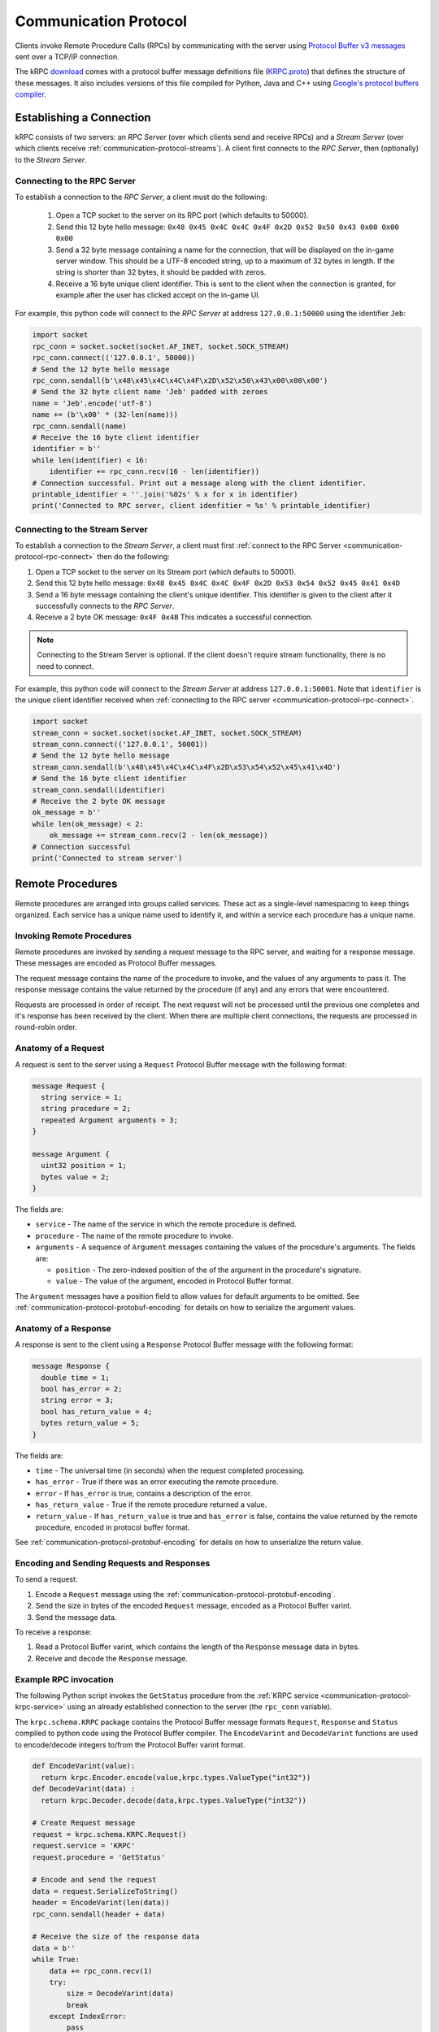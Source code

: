 .. _communication-protocol:

Communication Protocol
======================

Clients invoke Remote Procedure Calls (RPCs) by communicating with the server
using `Protocol Buffer v3 messages
<https://developers.google.com/protocol-buffers/docs/proto>`_ sent over a TCP/IP
connection.

The kRPC `download <https://github.com/djungelorm/krpc/releases>`_ comes with a
protocol buffer message definitions file (`KRPC.proto
<https://github.com/djungelorm/krpc/blob/latest-version/src/kRPC/Schema/KRPC.proto>`_)
that defines the structure of these messages. It also includes versions of this
file compiled for Python, Java and C++ using `Google's protocol buffers compiler
<https://github.com/google/protobuf>`_.

Establishing a Connection
-------------------------

kRPC consists of two servers: an *RPC Server* (over which clients send and
receive RPCs) and a *Stream Server* (over which clients receive
:ref:`communication-protocol-streams`). A client first connects to the *RPC
Server*, then (optionally) to the *Stream Server*.

.. _communication-protocol-rpc-connect:

Connecting to the RPC Server
^^^^^^^^^^^^^^^^^^^^^^^^^^^^

To establish a connection to the *RPC Server*, a client must do the following:

 1. Open a TCP socket to the server on its RPC port (which defaults to 50000).

 2. Send this 12 byte hello message:
    ``0x48 0x45 0x4C 0x4C 0x4F 0x2D 0x52 0x50 0x43 0x00 0x00 0x00``

 3. Send a 32 byte message containing a name for the connection, that will be
    displayed on the in-game server window. This should be a UTF-8 encoded
    string, up to a maximum of 32 bytes in length. If the string is shorter than
    32 bytes, it should be padded with zeros.

 4. Receive a 16 byte unique client identifier. This is sent to the client when
    the connection is granted, for example after the user has clicked accept on
    the in-game UI.

For example, this python code will connect to the *RPC Server* at address
``127.0.0.1:50000`` using the identifier ``Jeb``:

.. code-block:: python

   import socket
   rpc_conn = socket.socket(socket.AF_INET, socket.SOCK_STREAM)
   rpc_conn.connect(('127.0.0.1', 50000))
   # Send the 12 byte hello message
   rpc_conn.sendall(b'\x48\x45\x4C\x4C\x4F\x2D\x52\x50\x43\x00\x00\x00')
   # Send the 32 byte client name 'Jeb' padded with zeroes
   name = 'Jeb'.encode('utf-8')
   name += (b'\x00' * (32-len(name)))
   rpc_conn.sendall(name)
   # Receive the 16 byte client identifier
   identifier = b''
   while len(identifier) < 16:
       identifier += rpc_conn.recv(16 - len(identifier))
   # Connection successful. Print out a message along with the client identifier.
   printable_identifier = ''.join('%02s' % x for x in identifier)
   print('Connected to RPC server, client idenfitier = %s' % printable_identifier)

Connecting to the Stream Server
^^^^^^^^^^^^^^^^^^^^^^^^^^^^^^^

To establish a connection to the *Stream Server*, a client must first
:ref:`connect to the RPC Server <communication-protocol-rpc-connect>` then do
the following:

1. Open a TCP socket to the server on its Stream port (which defaults to 50001).

2. Send this 12 byte hello message:
   ``0x48 0x45 0x4C 0x4C 0x4F 0x2D 0x53 0x54 0x52 0x45 0x41 0x4D``

3. Send a 16 byte message containing the client's unique identifier. This
   identifier is given to the client after it successfully connects to the *RPC
   Server*.

4. Receive a 2 byte OK message: ``0x4F 0x4B`` This indicates a successful
   connection.

.. note:: Connecting to the Stream Server is optional. If the client doesn't
          require stream functionality, there is no need to connect.

For example, this python code will connect to the *Stream Server* at address
``127.0.0.1:50001``. Note that ``identifier`` is the unique client identifier
received when :ref:`connecting to the RPC server
<communication-protocol-rpc-connect>`.

.. code-block:: python

   import socket
   stream_conn = socket.socket(socket.AF_INET, socket.SOCK_STREAM)
   stream_conn.connect(('127.0.0.1', 50001))
   # Send the 12 byte hello message
   stream_conn.sendall(b'\x48\x45\x4C\x4C\x4F\x2D\x53\x54\x52\x45\x41\x4D')
   # Send the 16 byte client identifier
   stream_conn.sendall(identifier)
   # Receive the 2 byte OK message
   ok_message = b''
   while len(ok_message) < 2:
       ok_message += stream_conn.recv(2 - len(ok_message))
   # Connection successful
   print('Connected to stream server')

Remote Procedures
-----------------

Remote procedures are arranged into groups called services. These act as a
single-level namespacing to keep things organized. Each service has a unique
name used to identify it, and within a service each procedure has a unique name.

Invoking Remote Procedures
^^^^^^^^^^^^^^^^^^^^^^^^^^

Remote procedures are invoked by sending a request message to the RPC server,
and waiting for a response message. These messages are encoded as Protocol
Buffer messages.

The request message contains the name of the procedure to invoke, and the values
of any arguments to pass it. The response message contains the value returned by
the procedure (if any) and any errors that were encountered.

Requests are processed in order of receipt. The next request will not be
processed until the previous one completes and it's response has been received
by the client. When there are multiple client connections, the requests are
processed in round-robin order.

.. _communication-protocol-anatomy-of-a-request:

Anatomy of a Request
^^^^^^^^^^^^^^^^^^^^

A request is sent to the server using a ``Request`` Protocol Buffer message with
the following format:

.. code-block:: protobuf

   message Request {
     string service = 1;
     string procedure = 2;
     repeated Argument arguments = 3;
   }

   message Argument {
     uint32 position = 1;
     bytes value = 2;
   }

The fields are:

* ``service`` - The name of the service in which the remote procedure is defined.

* ``procedure`` - The name of the remote procedure to invoke.

* ``arguments`` - A sequence of ``Argument`` messages containing the values of the procedure's
  arguments. The fields are:

  * ``position`` - The zero-indexed position of the of the argument in the procedure's
    signature.

  * ``value`` - The value of the argument, encoded in Protocol Buffer format.

The ``Argument`` messages have a position field to allow values for default
arguments to be omitted. See :ref:`communication-protocol-protobuf-encoding` for
details on how to serialize the argument values.

.. _communication-protocol-anatomy-of-a-response:

Anatomy of a Response
^^^^^^^^^^^^^^^^^^^^^

A response is sent to the client using a ``Response`` Protocol Buffer message
with the following format:

.. code-block:: protobuf

   message Response {
     double time = 1;
     bool has_error = 2;
     string error = 3;
     bool has_return_value = 4;
     bytes return_value = 5;
   }

The fields are:

* ``time`` - The universal time (in seconds) when the request completed
  processing.

* ``has_error`` - True if there was an error executing the remote procedure.

* ``error`` - If ``has_error`` is true, contains a description of the error.

* ``has_return_value`` - True if the remote procedure returned a value.

* ``return_value`` - If ``has_return_value`` is true and ``has_error`` is false,
  contains the value returned by the remote procedure, encoded in protocol
  buffer format.

See :ref:`communication-protocol-protobuf-encoding` for details on how to
unserialize the return value.

Encoding and Sending Requests and Responses
^^^^^^^^^^^^^^^^^^^^^^^^^^^^^^^^^^^^^^^^^^^

To send a request:

1. Encode a ``Request`` message using the
   :ref:`communication-protocol-protobuf-encoding`.

2. Send the size in bytes of the encoded ``Request`` message, encoded as a
   Protocol Buffer varint.

3. Send the message data.

To receive a response:

1. Read a Protocol Buffer varint, which contains the length of the ``Response``
   message data in bytes.

2. Receive and decode the ``Response`` message.

Example RPC invocation
^^^^^^^^^^^^^^^^^^^^^^

The following Python script invokes the ``GetStatus`` procedure from the
:ref:`KRPC service <communication-protocol-krpc-service>` using an already
established connection to the server (the ``rpc_conn`` variable).

The ``krpc.schema.KRPC`` package contains the Protocol Buffer message formats
``Request``, ``Response`` and ``Status`` compiled to python code using the
Protocol Buffer compiler. The ``EncodeVarint`` and ``DecodeVarint`` functions
are used to encode/decode integers to/from the Protocol Buffer varint
format.

.. code-block:: python

   def EncodeVarint(value):
     return krpc.Encoder.encode(value,krpc.types.ValueType("int32"))
   def DecodeVarint(data) :
     return krpc.Decoder.decode(data,krpc.types.ValueType("int32"))

   # Create Request message
   request = krpc.schema.KRPC.Request()
   request.service = 'KRPC'
   request.procedure = 'GetStatus'

   # Encode and send the request
   data = request.SerializeToString()
   header = EncodeVarint(len(data))
   rpc_conn.sendall(header + data)

   # Receive the size of the response data
   data = b''
   while True:
       data += rpc_conn.recv(1)
       try:
           size = DecodeVarint(data)
           break
       except IndexError:
           pass

   # Receive the response data
   data = b''
   while len(data) < size:
       data += rpc_conn.recv(size - len(data))

   # Decode the response message
   response = krpc.schema.KRPC.Response()
   response.ParseFromString(data)

   # Check for an error response
   if response.has_error:
       print('ERROR:', response.error)

   # Decode the return value as a Status message
   else:
       status = krpc.schema.KRPC.Status()
       assert response.has_return_value
       status.ParseFromString(response.return_value)

       # Print out the version string from the Status message
       print(status.version)

.. _communication-protocol-protobuf-encoding:

Protocol Buffer Encoding
------------------------

Values passed as arguments or received as return values are encoded using the
Protocol Buffer serialization format:

* Documentation for this encoding can be found here:
  https://developers.google.com/protocol-buffers/docs/encoding

* Protocol Buffer serialization libraries are available for C++/Java/Python here:
  http://code.google.com/p/protobuf/downloads/list

* There are implementations available for most popular languages here:
  http://code.google.com/p/protobuf/wiki/ThirdPartyAddOns

.. _communication-protocol-streams:

Streams
-------

Streams allow the client to repeatedly execute a Remote Procedure Call on the
server and receive its results, without needing to repeatedly call the Remote
Procedure Call directly, avoiding the communication overhead that this would
involve.

A stream is created on the server by calling
:ref:`communication-protocol-add-stream` which returns a unique identifier for
the stream. Once a client is finished with a stream, it can remove it from the
server by calling :ref:`communication-protocol-remove-stream` with the stream's
identifier. Streams are automatically removed when the client that created it
disconnects from the server. Streams are local to each client. There is no way
to share a stream between clients.

The results of the RPCs for each stream are sent to the client over the Stream
Server's TCP/IP connection, as repeated *stream messages*. The RPC for each
stream is invoked every `fixed update
<http://docs.unity3d.com/ScriptReference/MonoBehaviour.FixedUpdate.html>`_.

Anatomy of a Stream Message
^^^^^^^^^^^^^^^^^^^^^^^^^^^

A stream message is sent to the client using a ``StreamMessage`` Protocol Buffer
message with the following format:

.. code-block:: protobuf

   message StreamMessage {
     repeated StreamResponse responses = 1;
   }

This message contains a list of ``StreamResponse`` messages, one for each stream
that exists on the server for that client, with the following format:

.. code-block:: protobuf

   message StreamResponse {
     uint32 id = 1;
     Response response = 2;
   }

The fields are:

* ``id`` - The identifier of the stream. This is the value returned by
  :ref:`communication-protocol-add-stream` when the stream is created.

* ``response`` - A ``Response`` message containing the result of the stream's
  RPC. This is identical to the ``Response`` message returned when calling the
  RPC directly. See :ref:`communication-protocol-anatomy-of-a-response` for
  details on the format and contents of this message.

.. _communication-protocol-krpc-service:

KRPC Service
------------

The server provides a service called ``KRPC`` containing procedures that are
used to retrieve information about the server and add/remove streams.

GetStatus
^^^^^^^^^

The ``GetStatus`` procedure returns status information about the server. It
returns a Protocol Buffer message with the format:

.. code-block:: protobuf

   message Status {
     string version = 1;
     uint64 bytes_read = 2;
     uint64 bytes_written = 3;
     float bytes_read_rate = 4;
     float bytes_written_rate = 5;
     uint64 rpcs_executed = 6;
     float rpc_rate = 7;
     bool one_rpc_per_update = 8;
     uint32 max_time_per_update = 9;
     bool adaptive_rate_control = 10;
     bool blocking_recv = 11;
     uint32 recv_timeout = 12;
     float time_per_rpc_update = 13;
     float poll_time_per_rpc_update = 14;
     float exec_time_per_rpc_update = 15;
     uint32 stream_rpcs = 16;
     uint64 stream_rpcs_executed = 17;
     float stream_rpc_rate = 18;
     float time_per_stream_update = 19;
   }

The ``version`` field contains the version string of the server. The remaining
fields contain performance information about the server.

.. _communication-protocol-get-services:

GetServices
^^^^^^^^^^^

The ``GetServices`` procedure returns a Protocol Buffer message containing
information about all of the services and procedures provided by the server. It
also provides type information about each procedure, in the form of
:ref:`attributes <communication-protocol-attributes>`. The format of the message
is:

.. code-block:: protobuf

   message Services {
     repeated Service services = 1;
   }

This contains a single field, which is a list of ``Service`` messages with
information about each service provided by the server. The content of these
``Service`` messages are :ref:`documented below
<communication-protocol-service-description-message>`.

.. _communication-protocol-add-stream:

AddStream
^^^^^^^^^

The ``AddStream`` procedure adds a new stream to the server. It takes a single
argument containing the RPC to invoke, encoded as a ``Request`` object. See
:ref:`communication-protocol-anatomy-of-a-request` for the format and contents
of this object. See :ref:`communication-protocol-streams` for more information
on working with streams.

.. _communication-protocol-remove-stream:

RemoveStream
^^^^^^^^^^^^

The ``RemoveStream`` procedure removes a stream from the server. It takes a
single argument -- the identifier of the stream to be removed. This is the
identifier returned when the stream was added by calling
:ref:`communication-protocol-add-stream`. See
:ref:`communication-protocol-streams` for more information on working with
streams.

.. _communication-protocol-service-description-message:

Service Description Message
---------------------------

The :ref:`GetServices procedure <communication-protocol-get-services>` returns
information about all of the services provided by the server. Details about a
service are given by a ``Service`` message, with the format:

.. code-block:: protobuf

   message Service {
     string name = 1;
     repeated Procedure procedures = 2;
     repeated Class classes = 3;
     repeated Enumeration enumerations = 4;
     string documentation = 5;
   }

The fields are:

* ``name`` - The name of the service.

* ``procedures`` - A list of ``Procedure`` messages, one for each procedure
  defined by the service.

* ``classes`` - A list of ``Class`` messages, one for each :class:`KRPCClass`
  defined by the service.

* ``enumerations`` - A list of ``Enumeration`` messages, one for each
  :class:`KRPCEnum` defined by the service.

* ``documentation`` - Documentation for the service, as `C# XML documentation`_.

.. note:: See the :ref:`extending` documentation for more details about
          :class:`KRPCClass` and :class:`KRPCEnum`.

Procedures
^^^^^^^^^^

Details about a procedure are given by a ``Procedure`` message, with the format:

.. code-block:: protobuf

   message Procedure {
     string name = 1;
     repeated Parameter parameters = 2;
     bool has_return_type = 3;
     string return_type = 4;
     repeated string attributes = 5;
     string documentation = 6;
   }

   message Parameter {
     string name = 1;
     string type = 2;
     bool has_default_argument = 3;
     bytes default_argument = 4;
   }

The fields are:

* ``name`` - The name of the procedure.

* ``parameters`` - A list of ``Parameter`` messages containing details of the
  procedure's parameters, with the following fields:

   * ``name`` - The name of the parameter, to allow parameter passing by name.

   * ``type`` - The :ref:`type <communication-protocol-type-names>` of the
     parameter.

   * ``has_default_argument`` - True if the parameter has a default value.

   * ``default_argument`` - If ``has_default_argument`` is true, contains the
     value of the default value of the parameter, :ref:`encoded using Protocol
     Buffer format <communication-protocol-protobuf-encoding>`.

* ``has_return_type`` - True if the procedure returns a value.

* ``return_type`` - If ``has_return_type`` is true, contains the :ref:`return
  type <communication-protocol-type-names>` of the procedure.

* ``attributes`` - The procedure's :ref:`attributes
  <communication-protocol-attributes>`.

* ``documentation`` - Documentation for the procedure, as `C# XML documentation`_.

Classes
^^^^^^^

Details about each :class:`KRPCClass` are specified in a ``Class`` message, with the
format:

.. code-block:: protobuf

   message Class {
     string name = 1;
     string documentation = 2;
   }

The fields are:

* ``name`` - The name of the class.

* ``documentation`` - Documentation for the class, as `C# XML documentation`_.

Enumerations
^^^^^^^^^^^^

Details about each :class:`KRPCEnum` are specified in an ``Enumeration`` message,
with the format:

.. code-block:: protobuf

   message Enumeration {
     string name = 1;
     repeated EnumerationValue values = 2;
     string documentation = 3;
   }

   message EnumerationValue {
     string name = 1;
     int32 value = 2;
     string documentation = 3;
   }

The fields are:

* ``name`` - The name of the enumeration.

* ``values`` - A list of ``EnumerationValue`` messages, indicating the values
  that the enumeration can be assigned. The fields are:

  * ``name`` - The name associated with the value for the enumeration.

  * ``value`` - The possible value for the enumeration as a 32-bit integer.

  * ``documentation`` - Documentation for the enumeration value, as `C# XML documentation`_.

* ``documentation`` - Documentation for the enumeration, as `C# XML documentation`_.

.. _communication-protocol-attributes:

Attributes
^^^^^^^^^^

Additional type information about a procedure is encoded as a list of
attributes, and included in the ``Procedure`` message. For example, if the
procedure implements a method for a class (see :ref:`proxy objects
<communication-protocol-proxy-objects>`) this fact will be specified in the
attributes.

The following attributes specify what the procedure implements:

 * ``Property.Get(property-name)``

   Indicates that the procedure is a property getter (for the service) with the
   given ``property-name``.

 * ``Property.Set(property-name)``

   Indicates that the procedure is a property setter (for the service) with the
   given ``property-name``.

 * ``Class.Method(class-name,method-name)``

   Indicates that the procedure is a method for a class with the given
   ``class-name`` and ``method-name``.

 * ``Class.StaticMethod(class-name,method-name)``

   Indicates that the procedure is a static method for a class with the given
   ``class-name`` and ``method-name``.

 * ``Class.Property.Get(class-name,property-name)``

   Indicates that the procedure is a property getter for a class with the given
   ``class-name`` and ``property-name``.

 * ``Class.Property.Set(class-name,property-name)``

   Indicates that the procedure is a property setter for a class with the given
   ``class-name`` and ``property-name``.

The following attributes specify more details about the return and parameter types of the procedure.

 * ``ReturnType.type-name``

   Specifies the actual :ref:`return type <communication-protocol-type-names>`
   of the procedure, if it differs to the type specified in the ``Procedure``
   message. For example, this is used with :ref:`proxy objects
   <communication-protocol-proxy-objects>`.

 * ``ParameterType(parameter-position).type-name``

   Specifies the actual :ref:`parameter type
   <communication-protocol-type-names>` of the procedure, if it differs to the
   type of the corresponding parameter specified in the ``Parameter``
   message. For example, this is used with :ref:`proxy objects
   <communication-protocol-proxy-objects>`.

.. _communication-protocol-type-names:

Type Names
^^^^^^^^^^

The ``GetServices`` procedure returns type information about parameters and
return values as strings. Type names can be any of the following:

 * A Protocol Buffer value type. One of ``double``, ``float``, ``int32``,
   ``int64``, ``uint32``, ``uint64``, ``bool``, ``string`` or ``bytes``

 * A KRPCClass, in the format ``Class(ClassName)``

 * A KRPCEnum, in the format ``Enum(ClassName)``

 * A Protocol Buffer message type, in the format ``KRPC.MessageType``. Only
   message types defined in ``krpc.proto`` are permitted.

.. _communication-protocol-proxy-objects:

Proxy Objects
^^^^^^^^^^^^^

kRPC allows procedures to create objects on the server, and passes unique
identifiers for them to the client. This allows the client to create a *proxy*
object for the actual object, whose methods and properties make remote procedure
calls to the server. Object identifiers have type ``uint64``.

When a procedure returns a proxy object, the procedure will have the attribute
``ReturnType.Class(ClassName)`` where ``ClassName`` is the name of the class.

When a procedure takes a proxy object as a parameter, the procedure will have
the attribute ``ParameterType(n).Class(ClassName)`` where ``n`` is the position
of the parameter and ``ClassName`` is the name of the class.

.. _C# XML documentation: https://msdn.microsoft.com/en-us/library/aa288481%28v=vs.71%29.aspx
